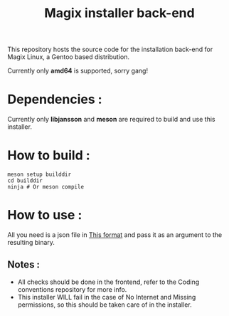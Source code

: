 #+title:  Magix installer back-end


This repository hosts the source code for the installation back-end for Magix Linux, a Gentoo based distribution.

Currently only *amd64* is supported, sorry gang!

* Dependencies :

Currently only *libjansson* and *meson* are required to build and use this installer.


* How to build :


#+BEGIN_SRC shell
meson setup builddir
cd builddir
ninja # Or meson compile
#+END_SRC


* How to use :

All you need is a json file in [[https://github.com/Magix-OS/coding-conventions][This format]] and pass it as an argument to the resulting binary.

** Notes :

- All checks should be done in the frontend, refer to the Coding conventions repository for more info.
- This installer WILL fail in the case of No Internet and Missing permissions, so this should be taken care of in the installer.

